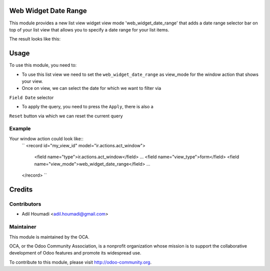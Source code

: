Web Widget Date Range
=====================

.. image:: https://img.shields.io/badge/licence-AGPL--3-blue.svg
    :alt: License: AGPL-3

This module provides a new list view widget view mode 'web_widget_date_range'
that adds a date range selector bar on top of your list view that allows you
to specify a date range for your list items.

The result looks like this:

.. image:: /web_widget_date_range/static/description/preview.png
    :alt: Web Widget Date Range

Usage
=====

To use this module, you need to:

* To use this list view we need to set the ``web_widget_date_range`` as
  view_mode for the window action that shows your view.

* Once on view, we can select the date for which we want to filter via
``Field Date`` selector

* To apply the query, you need to press the ``Apply``, there is also a
``Reset`` button via which we can reset the current query

Example
-------

Your window action could look like::
    ``
    <record id="my_view_id" model="ir.actions.act_window">
        <field name="type">ir.actions.act_window</field>
        ...
        <field name="view_type">form</field>
        <field name="view_mode">web_widget_date_range</field>
        ...
    </record>
    ``

Credits
=======

Contributors
------------

* Adil Houmadi <adil.houmadi@gmail.com>

Maintainer
----------

.. image:: https://odoo-community.org/logo.png
   :alt: Odoo Community Association
   :target: https://odoo-community.org

This module is maintained by the OCA.

OCA, or the Odoo Community Association, is a nonprofit organization whose
mission is to support the collaborative development of Odoo features and
promote its widespread use.

To contribute to this module, please visit http://odoo-community.org.
